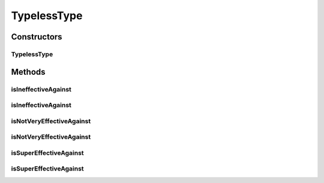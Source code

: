 TypelessType
============

.. java:package:: org.jpokemon.api.types
   :noindex:

.. java:type:: public class TypelessType extends PokemonType

   Defines a "typeless" Pokémon type (the `????` type). This class will return `false` for all checks against it, and is by default named "????".

Constructors
------------
TypelessType
^^^^^^^^^^^^

.. java:constructor:: public TypelessType()
   :outertype: TypelessType

   Provides the default constructor.

Methods
-------
isIneffectiveAgainst
^^^^^^^^^^^^^^^^^^^^

.. java:method:: @Override public boolean isIneffectiveAgainst(PokemonType type)
   :outertype: TypelessType

   Checks if this type is ineffective against the given type.

   :return: `false`

isIneffectiveAgainst
^^^^^^^^^^^^^^^^^^^^

.. java:method:: @Override public boolean isIneffectiveAgainst(String typeName)
   :outertype: TypelessType

   Checks if this type is ineffective against the type of a given name.

   :return: `false`

isNotVeryEffectiveAgainst
^^^^^^^^^^^^^^^^^^^^^^^^^

.. java:method:: @Override public boolean isNotVeryEffectiveAgainst(PokemonType type)
   :outertype: TypelessType

   Checks if this type is not very effective against the given type.

   :return: `false`

isNotVeryEffectiveAgainst
^^^^^^^^^^^^^^^^^^^^^^^^^

.. java:method:: @Override public boolean isNotVeryEffectiveAgainst(String typeName)
   :outertype: TypelessType

   Checks if this type is not very effective against the type of the given name.

   :return: `false`

isSuperEffectiveAgainst
^^^^^^^^^^^^^^^^^^^^^^^

.. java:method:: @Override public boolean isSuperEffectiveAgainst(PokemonType type)
   :outertype: TypelessType

   Checks if this type is super-effective against the given type.

   :return: `false`

isSuperEffectiveAgainst
^^^^^^^^^^^^^^^^^^^^^^^

.. java:method:: @Override public boolean isSuperEffectiveAgainst(String typeName)
   :outertype: TypelessType

   Checks if this type is super-effective against the type of a given name.

   :return: `false`

